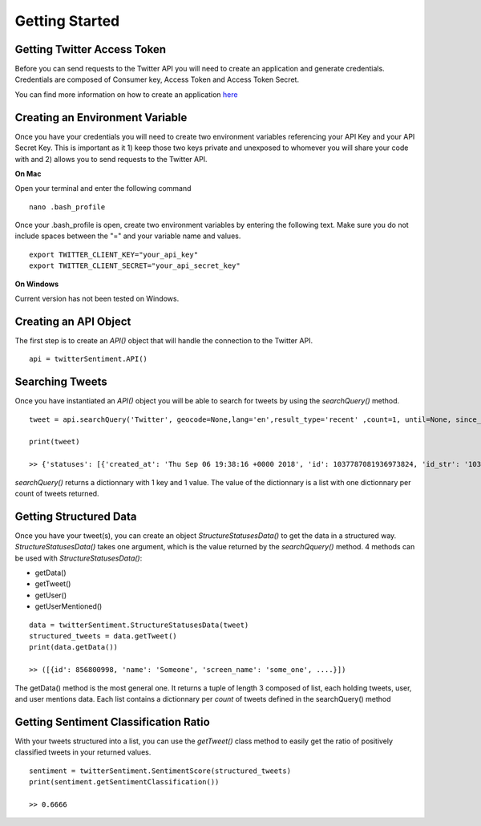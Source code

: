 ===============
Getting Started
===============

Getting Twitter Access Token
----------------------------
Before you can send requests to the Twitter API you will need to create an application and generate credentials. Credentials are composed of Consumer key, Access Token and Access Token Secret.

You can find more information on how to create an application `here <https://developer.twitter.com/en/docs/basics/getting-started>`_

Creating an Environment Variable
--------------------------------
Once you have your credentials you will need to create two environment variables referencing your API Key and your API Secret Key. This is important as it 1) keep those two keys private and unexposed to whomever you will share your code with and 2) allows you to send requests to the Twitter API.

**On Mac**

Open your terminal and enter the following command

::

    nano .bash_profile

Once your .bash_profile is open, create two environment variables by entering the following text. Make sure you do not include spaces between the "=" and your variable name and values.

::

    export TWITTER_CLIENT_KEY="your_api_key"
    export TWITTER_CLIENT_SECRET="your_api_secret_key"

**On Windows**

Current version has not been tested on Windows.

Creating an API Object
----------------------

The first step is to create an `API()` object that will handle the connection to the Twitter API.

::

    api = twitterSentiment.API()

Searching Tweets
----------------

Once you have instantiated an `API()` object you will be able to search for tweets by using the `searchQuery()` method.

::

    tweet = api.searchQuery('Twitter', geocode=None,lang='en',result_type='recent' ,count=1, until=None, since_id=None, max_id=None, include_entities=False, tweet_mode="extended", return_json=True)

    print(tweet)

    >> {'statuses': [{'created_at': 'Thu Sep 06 19:38:16 +0000 2018', 'id': 1037787081936973824, 'id_str': '1037787081936973824', 'full_text': ....

`searchQuery()` returns a dictionnary with 1 key and 1 value. The value of the dictionnary is a list with one dictionnary per count of tweets returned.

Getting Structured Data
-----------------------

Once you have your tweet(s), you can create an object `StructureStatusesData()` to get the data in a structured way. `StructureStatusesData()` takes one argument, which is the value returned by the `searchQquery()` method. 4 methods can be used with `StructureStatusesData()`:

* getData()
* getTweet()
* getUser()
* getUserMentioned()

::

    data = twitterSentiment.StructureStatusesData(tweet)
    structured_tweets = data.getTweet()
    print(data.getData())

    >> ([{id': 856800998, 'name': 'Someone', 'screen_name': 'some_one', ....}])

The getData() method is the most general one. It returns a tuple of length 3 composed of list, each holding tweets, user, and user mentions data. Each list contains a dictionnary per `count` of tweets defined in the searchQuery() method 

Getting Sentiment Classification Ratio
--------------------------------------

With your tweets structured into a list, you can use the `getTweet()` class method to easily get the ratio of positively classified tweets in your returned values.

::

    sentiment = twitterSentiment.SentimentScore(structured_tweets)
    print(sentiment.getSentimentClassification())

    >> 0.6666